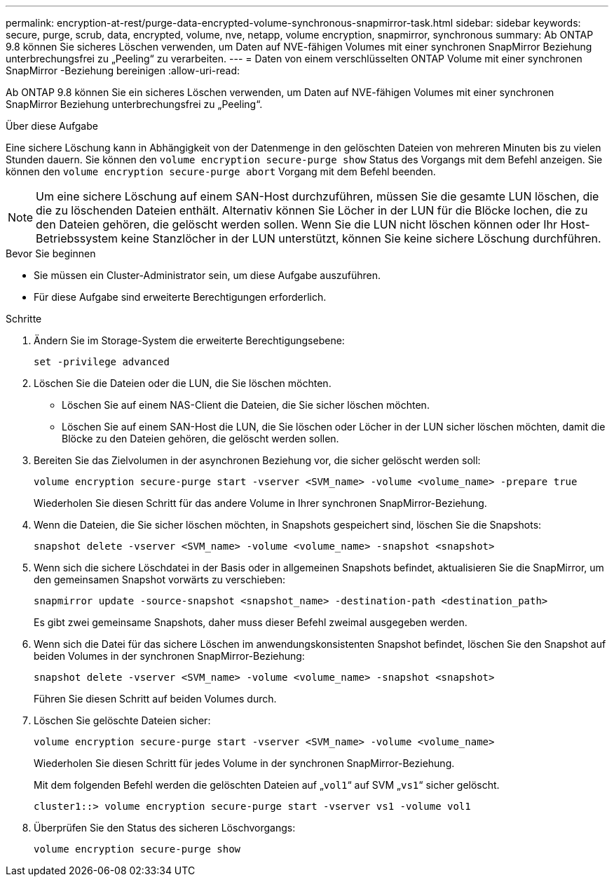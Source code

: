 ---
permalink: encryption-at-rest/purge-data-encrypted-volume-synchronous-snapmirror-task.html 
sidebar: sidebar 
keywords: secure, purge, scrub, data, encrypted, volume, nve, netapp, volume encryption, snapmirror, synchronous 
summary: Ab ONTAP 9.8 können Sie sicheres Löschen verwenden, um Daten auf NVE-fähigen Volumes mit einer synchronen SnapMirror Beziehung unterbrechungsfrei zu „Peeling“ zu verarbeiten. 
---
= Daten von einem verschlüsselten ONTAP Volume mit einer synchronen SnapMirror -Beziehung bereinigen
:allow-uri-read: 


[role="lead"]
Ab ONTAP 9.8 können Sie ein sicheres Löschen verwenden, um Daten auf NVE-fähigen Volumes mit einer synchronen SnapMirror Beziehung unterbrechungsfrei zu „Peeling“.

.Über diese Aufgabe
Eine sichere Löschung kann in Abhängigkeit von der Datenmenge in den gelöschten Dateien von mehreren Minuten bis zu vielen Stunden dauern. Sie können den `volume encryption secure-purge show` Status des Vorgangs mit dem Befehl anzeigen. Sie können den `volume encryption secure-purge abort` Vorgang mit dem Befehl beenden.


NOTE: Um eine sichere Löschung auf einem SAN-Host durchzuführen, müssen Sie die gesamte LUN löschen, die die zu löschenden Dateien enthält. Alternativ können Sie Löcher in der LUN für die Blöcke lochen, die zu den Dateien gehören, die gelöscht werden sollen. Wenn Sie die LUN nicht löschen können oder Ihr Host-Betriebssystem keine Stanzlöcher in der LUN unterstützt, können Sie keine sichere Löschung durchführen.

.Bevor Sie beginnen
* Sie müssen ein Cluster-Administrator sein, um diese Aufgabe auszuführen.
* Für diese Aufgabe sind erweiterte Berechtigungen erforderlich.


.Schritte
. Ändern Sie im Storage-System die erweiterte Berechtigungsebene:
+
`set -privilege advanced`

. Löschen Sie die Dateien oder die LUN, die Sie löschen möchten.
+
** Löschen Sie auf einem NAS-Client die Dateien, die Sie sicher löschen möchten.
** Löschen Sie auf einem SAN-Host die LUN, die Sie löschen oder Löcher in der LUN sicher löschen möchten, damit die Blöcke zu den Dateien gehören, die gelöscht werden sollen.


. Bereiten Sie das Zielvolumen in der asynchronen Beziehung vor, die sicher gelöscht werden soll:
+
`volume encryption secure-purge start -vserver <SVM_name> -volume <volume_name> -prepare true`

+
Wiederholen Sie diesen Schritt für das andere Volume in Ihrer synchronen SnapMirror-Beziehung.

. Wenn die Dateien, die Sie sicher löschen möchten, in Snapshots gespeichert sind, löschen Sie die Snapshots:
+
`snapshot delete -vserver <SVM_name> -volume <volume_name> -snapshot <snapshot>`

. Wenn sich die sichere Löschdatei in der Basis oder in allgemeinen Snapshots befindet, aktualisieren Sie die SnapMirror, um den gemeinsamen Snapshot vorwärts zu verschieben:
+
`snapmirror update -source-snapshot <snapshot_name> -destination-path <destination_path>`

+
Es gibt zwei gemeinsame Snapshots, daher muss dieser Befehl zweimal ausgegeben werden.

. Wenn sich die Datei für das sichere Löschen im anwendungskonsistenten Snapshot befindet, löschen Sie den Snapshot auf beiden Volumes in der synchronen SnapMirror-Beziehung:
+
`snapshot delete -vserver <SVM_name> -volume <volume_name> -snapshot <snapshot>`

+
Führen Sie diesen Schritt auf beiden Volumes durch.

. Löschen Sie gelöschte Dateien sicher:
+
`volume encryption secure-purge start -vserver <SVM_name> -volume <volume_name>`

+
Wiederholen Sie diesen Schritt für jedes Volume in der synchronen SnapMirror-Beziehung.

+
Mit dem folgenden Befehl werden die gelöschten Dateien auf „`vol1`“ auf SVM „`vs1`“ sicher gelöscht.

+
[listing]
----
cluster1::> volume encryption secure-purge start -vserver vs1 -volume vol1
----
. Überprüfen Sie den Status des sicheren Löschvorgangs:
+
`volume encryption secure-purge show`


